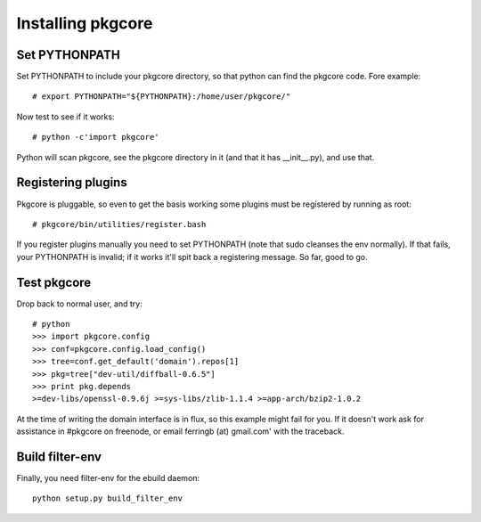 ====================
 Installing pkgcore
====================

Set PYTHONPATH
==============

Set PYTHONPATH to include your pkgcore directory, so that python can find the
pkgcore code. Fore example::

 # export PYTHONPATH="${PYTHONPATH}:/home/user/pkgcore/"

Now test to see if it works::

 # python -c'import pkgcore'

Python will scan pkgcore, see the pkgcore directory in it (and that it has
__init__.py), and use that.


Registering plugins
===================

Pkgcore is pluggable, so even to get the basis working some plugins must be
registered by running as root::

 # pkgcore/bin/utilities/register.bash

If you register plugins manually you need to set PYTHONPATH (note that sudo
cleanses the env normally).  If that fails, your PYTHONPATH is invalid;
if it works it'll spit back a registering message.  So far, good to go.

Test pkgcore
============

Drop back to normal user, and try::

 # python
 >>> import pkgcore.config
 >>> conf=pkgcore.config.load_config()
 >>> tree=conf.get_default('domain').repos[1]
 >>> pkg=tree["dev-util/diffball-0.6.5"]
 >>> print pkg.depends
 >=dev-libs/openssl-0.9.6j >=sys-libs/zlib-1.1.4 >=app-arch/bzip2-1.0.2


At the time of writing the domain interface is in flux, so this example might
fail for you. If it doesn't work ask for assistance in #pkgcore on freenode,
or email ferringb (at) gmail.com' with the traceback.

Build filter-env
================

Finally, you need filter-env for the ebuild daemon::

 python setup.py build_filter_env
